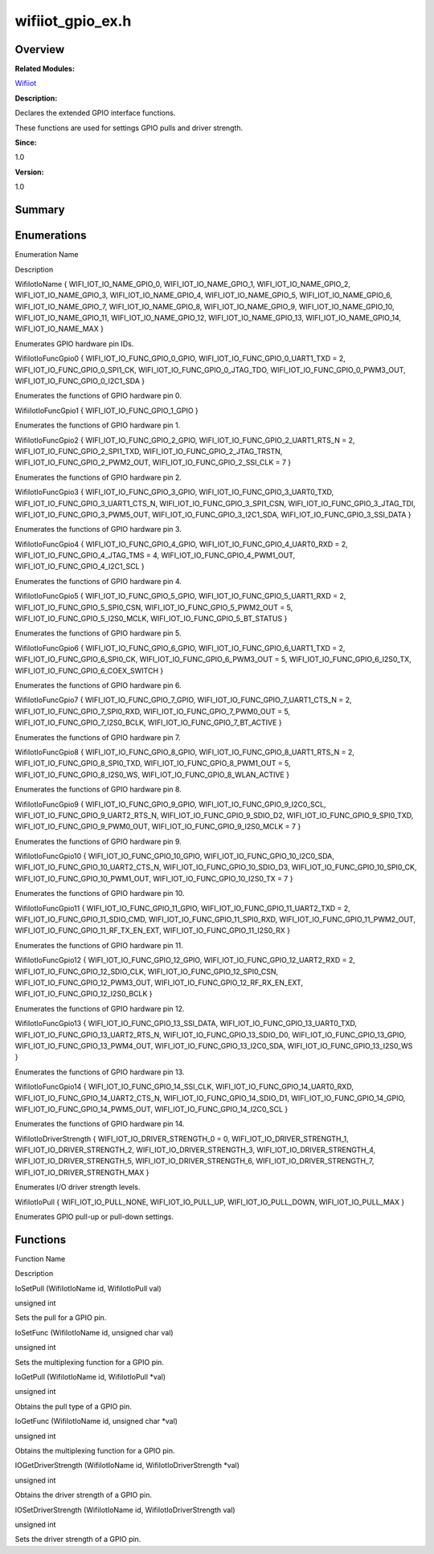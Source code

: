 wifiiot_gpio_ex.h
=================

**Overview**\ 
--------------

**Related Modules:**

`Wifiiot <wifiiot.rst>`__

**Description:**

Declares the extended GPIO interface functions.

These functions are used for settings GPIO pulls and driver strength.

**Since:**

1.0

**Version:**

1.0

**Summary**\ 
-------------

Enumerations
------------

.. raw:: html

   <table>

.. raw:: html

   <thead align="left">

.. raw:: html

   <tr id="row1923223240191855">

.. raw:: html

   <th class="cellrowborder" valign="top" width="50%" id="mcps1.1.3.1.1">

.. raw:: html

   <p id="p463847437191855">

Enumeration Name

.. raw:: html

   </p>

.. raw:: html

   </th>

.. raw:: html

   <th class="cellrowborder" valign="top" width="50%" id="mcps1.1.3.1.2">

.. raw:: html

   <p id="p1541683396191855">

Description

.. raw:: html

   </p>

.. raw:: html

   </th>

.. raw:: html

   </tr>

.. raw:: html

   </thead>

.. raw:: html

   <tbody>

.. raw:: html

   <tr id="row941234300191855">

.. raw:: html

   <td class="cellrowborder" valign="top" width="50%" headers="mcps1.1.3.1.1 ">

.. raw:: html

   <p id="p227114784191855">

WifiIotIoName { WIFI_IOT_IO_NAME_GPIO_0, WIFI_IOT_IO_NAME_GPIO_1,
WIFI_IOT_IO_NAME_GPIO_2, WIFI_IOT_IO_NAME_GPIO_3,
WIFI_IOT_IO_NAME_GPIO_4, WIFI_IOT_IO_NAME_GPIO_5,
WIFI_IOT_IO_NAME_GPIO_6, WIFI_IOT_IO_NAME_GPIO_7,
WIFI_IOT_IO_NAME_GPIO_8, WIFI_IOT_IO_NAME_GPIO_9,
WIFI_IOT_IO_NAME_GPIO_10, WIFI_IOT_IO_NAME_GPIO_11,
WIFI_IOT_IO_NAME_GPIO_12, WIFI_IOT_IO_NAME_GPIO_13,
WIFI_IOT_IO_NAME_GPIO_14, WIFI_IOT_IO_NAME_MAX }

.. raw:: html

   </p>

.. raw:: html

   </td>

.. raw:: html

   <td class="cellrowborder" valign="top" width="50%" headers="mcps1.1.3.1.2 ">

.. raw:: html

   <p id="p1827688024191855">

Enumerates GPIO hardware pin IDs.

.. raw:: html

   </p>

.. raw:: html

   </td>

.. raw:: html

   </tr>

.. raw:: html

   <tr id="row748543777191855">

.. raw:: html

   <td class="cellrowborder" valign="top" width="50%" headers="mcps1.1.3.1.1 ">

.. raw:: html

   <p id="p672095043191855">

WifiIotIoFuncGpio0 { WIFI_IOT_IO_FUNC_GPIO_0_GPIO,
WIFI_IOT_IO_FUNC_GPIO_0_UART1_TXD = 2, WIFI_IOT_IO_FUNC_GPIO_0_SPI1_CK,
WIFI_IOT_IO_FUNC_GPIO_0_JTAG_TDO, WIFI_IOT_IO_FUNC_GPIO_0_PWM3_OUT,
WIFI_IOT_IO_FUNC_GPIO_0_I2C1_SDA }

.. raw:: html

   </p>

.. raw:: html

   </td>

.. raw:: html

   <td class="cellrowborder" valign="top" width="50%" headers="mcps1.1.3.1.2 ">

.. raw:: html

   <p id="p931018453191855">

Enumerates the functions of GPIO hardware pin 0.

.. raw:: html

   </p>

.. raw:: html

   </td>

.. raw:: html

   </tr>

.. raw:: html

   <tr id="row818982764191855">

.. raw:: html

   <td class="cellrowborder" valign="top" width="50%" headers="mcps1.1.3.1.1 ">

.. raw:: html

   <p id="p2099804926191855">

WifiiIotIoFuncGpio1 { WIFI_IOT_IO_FUNC_GPIO_1_GPIO }

.. raw:: html

   </p>

.. raw:: html

   </td>

.. raw:: html

   <td class="cellrowborder" valign="top" width="50%" headers="mcps1.1.3.1.2 ">

.. raw:: html

   <p id="p2129370089191855">

Enumerates the functions of GPIO hardware pin 1.

.. raw:: html

   </p>

.. raw:: html

   </td>

.. raw:: html

   </tr>

.. raw:: html

   <tr id="row754706440191855">

.. raw:: html

   <td class="cellrowborder" valign="top" width="50%" headers="mcps1.1.3.1.1 ">

.. raw:: html

   <p id="p1378806986191855">

WifiIotIoFuncGpio2 { WIFI_IOT_IO_FUNC_GPIO_2_GPIO,
WIFI_IOT_IO_FUNC_GPIO_2_UART1_RTS_N = 2,
WIFI_IOT_IO_FUNC_GPIO_2_SPI1_TXD, WIFI_IOT_IO_FUNC_GPIO_2_JTAG_TRSTN,
WIFI_IOT_IO_FUNC_GPIO_2_PWM2_OUT, WIFI_IOT_IO_FUNC_GPIO_2_SSI_CLK = 7 }

.. raw:: html

   </p>

.. raw:: html

   </td>

.. raw:: html

   <td class="cellrowborder" valign="top" width="50%" headers="mcps1.1.3.1.2 ">

.. raw:: html

   <p id="p1306968485191855">

Enumerates the functions of GPIO hardware pin 2.

.. raw:: html

   </p>

.. raw:: html

   </td>

.. raw:: html

   </tr>

.. raw:: html

   <tr id="row1204772861191855">

.. raw:: html

   <td class="cellrowborder" valign="top" width="50%" headers="mcps1.1.3.1.1 ">

.. raw:: html

   <p id="p243258400191855">

WifiIotIoFuncGpio3 { WIFI_IOT_IO_FUNC_GPIO_3_GPIO,
WIFI_IOT_IO_FUNC_GPIO_3_UART0_TXD, WIFI_IOT_IO_FUNC_GPIO_3_UART1_CTS_N,
WIFI_IOT_IO_FUNC_GPIO_3_SPI1_CSN, WIFI_IOT_IO_FUNC_GPIO_3_JTAG_TDI,
WIFI_IOT_IO_FUNC_GPIO_3_PWM5_OUT, WIFI_IOT_IO_FUNC_GPIO_3_I2C1_SDA,
WIFI_IOT_IO_FUNC_GPIO_3_SSI_DATA }

.. raw:: html

   </p>

.. raw:: html

   </td>

.. raw:: html

   <td class="cellrowborder" valign="top" width="50%" headers="mcps1.1.3.1.2 ">

.. raw:: html

   <p id="p1141988592191855">

Enumerates the functions of GPIO hardware pin 3.

.. raw:: html

   </p>

.. raw:: html

   </td>

.. raw:: html

   </tr>

.. raw:: html

   <tr id="row1874411640191855">

.. raw:: html

   <td class="cellrowborder" valign="top" width="50%" headers="mcps1.1.3.1.1 ">

.. raw:: html

   <p id="p832690429191855">

WifiIotIoFuncGpio4 { WIFI_IOT_IO_FUNC_GPIO_4_GPIO,
WIFI_IOT_IO_FUNC_GPIO_4_UART0_RXD = 2, WIFI_IOT_IO_FUNC_GPIO_4_JTAG_TMS
= 4, WIFI_IOT_IO_FUNC_GPIO_4_PWM1_OUT, WIFI_IOT_IO_FUNC_GPIO_4_I2C1_SCL
}

.. raw:: html

   </p>

.. raw:: html

   </td>

.. raw:: html

   <td class="cellrowborder" valign="top" width="50%" headers="mcps1.1.3.1.2 ">

.. raw:: html

   <p id="p1413819347191855">

Enumerates the functions of GPIO hardware pin 4.

.. raw:: html

   </p>

.. raw:: html

   </td>

.. raw:: html

   </tr>

.. raw:: html

   <tr id="row2043658420191855">

.. raw:: html

   <td class="cellrowborder" valign="top" width="50%" headers="mcps1.1.3.1.1 ">

.. raw:: html

   <p id="p2116967066191855">

WifiIotIoFuncGpio5 { WIFI_IOT_IO_FUNC_GPIO_5_GPIO,
WIFI_IOT_IO_FUNC_GPIO_5_UART1_RXD = 2, WIFI_IOT_IO_FUNC_GPIO_5_SPI0_CSN,
WIFI_IOT_IO_FUNC_GPIO_5_PWM2_OUT = 5, WIFI_IOT_IO_FUNC_GPIO_5_I2S0_MCLK,
WIFI_IOT_IO_FUNC_GPIO_5_BT_STATUS }

.. raw:: html

   </p>

.. raw:: html

   </td>

.. raw:: html

   <td class="cellrowborder" valign="top" width="50%" headers="mcps1.1.3.1.2 ">

.. raw:: html

   <p id="p1221900176191855">

Enumerates the functions of GPIO hardware pin 5.

.. raw:: html

   </p>

.. raw:: html

   </td>

.. raw:: html

   </tr>

.. raw:: html

   <tr id="row2125104688191855">

.. raw:: html

   <td class="cellrowborder" valign="top" width="50%" headers="mcps1.1.3.1.1 ">

.. raw:: html

   <p id="p1248045812191855">

WifiIotIoFuncGpio6 { WIFI_IOT_IO_FUNC_GPIO_6_GPIO,
WIFI_IOT_IO_FUNC_GPIO_6_UART1_TXD = 2, WIFI_IOT_IO_FUNC_GPIO_6_SPI0_CK,
WIFI_IOT_IO_FUNC_GPIO_6_PWM3_OUT = 5, WIFI_IOT_IO_FUNC_GPIO_6_I2S0_TX,
WIFI_IOT_IO_FUNC_GPIO_6_COEX_SWITCH }

.. raw:: html

   </p>

.. raw:: html

   </td>

.. raw:: html

   <td class="cellrowborder" valign="top" width="50%" headers="mcps1.1.3.1.2 ">

.. raw:: html

   <p id="p1903805650191855">

Enumerates the functions of GPIO hardware pin 6.

.. raw:: html

   </p>

.. raw:: html

   </td>

.. raw:: html

   </tr>

.. raw:: html

   <tr id="row394032662191855">

.. raw:: html

   <td class="cellrowborder" valign="top" width="50%" headers="mcps1.1.3.1.1 ">

.. raw:: html

   <p id="p1901842529191855">

WifiIotIoFuncGpio7 { WIFI_IOT_IO_FUNC_GPIO_7_GPIO,
WIFI_IOT_IO_FUNC_GPIO_7_UART1_CTS_N = 2,
WIFI_IOT_IO_FUNC_GPIO_7_SPI0_RXD, WIFI_IOT_IO_FUNC_GPIO_7_PWM0_OUT = 5,
WIFI_IOT_IO_FUNC_GPIO_7_I2S0_BCLK, WIFI_IOT_IO_FUNC_GPIO_7_BT_ACTIVE }

.. raw:: html

   </p>

.. raw:: html

   </td>

.. raw:: html

   <td class="cellrowborder" valign="top" width="50%" headers="mcps1.1.3.1.2 ">

.. raw:: html

   <p id="p1673206689191855">

Enumerates the functions of GPIO hardware pin 7.

.. raw:: html

   </p>

.. raw:: html

   </td>

.. raw:: html

   </tr>

.. raw:: html

   <tr id="row1131072795191855">

.. raw:: html

   <td class="cellrowborder" valign="top" width="50%" headers="mcps1.1.3.1.1 ">

.. raw:: html

   <p id="p1527128916191855">

WifiIotIoFuncGpio8 { WIFI_IOT_IO_FUNC_GPIO_8_GPIO,
WIFI_IOT_IO_FUNC_GPIO_8_UART1_RTS_N = 2,
WIFI_IOT_IO_FUNC_GPIO_8_SPI0_TXD, WIFI_IOT_IO_FUNC_GPIO_8_PWM1_OUT = 5,
WIFI_IOT_IO_FUNC_GPIO_8_I2S0_WS, WIFI_IOT_IO_FUNC_GPIO_8_WLAN_ACTIVE }

.. raw:: html

   </p>

.. raw:: html

   </td>

.. raw:: html

   <td class="cellrowborder" valign="top" width="50%" headers="mcps1.1.3.1.2 ">

.. raw:: html

   <p id="p298400775191855">

Enumerates the functions of GPIO hardware pin 8.

.. raw:: html

   </p>

.. raw:: html

   </td>

.. raw:: html

   </tr>

.. raw:: html

   <tr id="row1263273151191855">

.. raw:: html

   <td class="cellrowborder" valign="top" width="50%" headers="mcps1.1.3.1.1 ">

.. raw:: html

   <p id="p1396515134191855">

WifiIotIoFuncGpio9 { WIFI_IOT_IO_FUNC_GPIO_9_GPIO,
WIFI_IOT_IO_FUNC_GPIO_9_I2C0_SCL, WIFI_IOT_IO_FUNC_GPIO_9_UART2_RTS_N,
WIFI_IOT_IO_FUNC_GPIO_9_SDIO_D2, WIFI_IOT_IO_FUNC_GPIO_9_SPI0_TXD,
WIFI_IOT_IO_FUNC_GPIO_9_PWM0_OUT, WIFI_IOT_IO_FUNC_GPIO_9_I2S0_MCLK = 7
}

.. raw:: html

   </p>

.. raw:: html

   </td>

.. raw:: html

   <td class="cellrowborder" valign="top" width="50%" headers="mcps1.1.3.1.2 ">

.. raw:: html

   <p id="p1327261295191855">

Enumerates the functions of GPIO hardware pin 9.

.. raw:: html

   </p>

.. raw:: html

   </td>

.. raw:: html

   </tr>

.. raw:: html

   <tr id="row671900722191855">

.. raw:: html

   <td class="cellrowborder" valign="top" width="50%" headers="mcps1.1.3.1.1 ">

.. raw:: html

   <p id="p347001875191855">

WifiIotIoFuncGpio10 { WIFI_IOT_IO_FUNC_GPIO_10_GPIO,
WIFI_IOT_IO_FUNC_GPIO_10_I2C0_SDA, WIFI_IOT_IO_FUNC_GPIO_10_UART2_CTS_N,
WIFI_IOT_IO_FUNC_GPIO_10_SDIO_D3, WIFI_IOT_IO_FUNC_GPIO_10_SPI0_CK,
WIFI_IOT_IO_FUNC_GPIO_10_PWM1_OUT, WIFI_IOT_IO_FUNC_GPIO_10_I2S0_TX = 7
}

.. raw:: html

   </p>

.. raw:: html

   </td>

.. raw:: html

   <td class="cellrowborder" valign="top" width="50%" headers="mcps1.1.3.1.2 ">

.. raw:: html

   <p id="p1139072309191855">

Enumerates the functions of GPIO hardware pin 10.

.. raw:: html

   </p>

.. raw:: html

   </td>

.. raw:: html

   </tr>

.. raw:: html

   <tr id="row1161784794191855">

.. raw:: html

   <td class="cellrowborder" valign="top" width="50%" headers="mcps1.1.3.1.1 ">

.. raw:: html

   <p id="p1916899317191855">

WifiIotIoFuncGpio11 { WIFI_IOT_IO_FUNC_GPIO_11_GPIO,
WIFI_IOT_IO_FUNC_GPIO_11_UART2_TXD = 2,
WIFI_IOT_IO_FUNC_GPIO_11_SDIO_CMD, WIFI_IOT_IO_FUNC_GPIO_11_SPI0_RXD,
WIFI_IOT_IO_FUNC_GPIO_11_PWM2_OUT,
WIFI_IOT_IO_FUNC_GPIO_11_RF_TX_EN_EXT, WIFI_IOT_IO_FUNC_GPIO_11_I2S0_RX
}

.. raw:: html

   </p>

.. raw:: html

   </td>

.. raw:: html

   <td class="cellrowborder" valign="top" width="50%" headers="mcps1.1.3.1.2 ">

.. raw:: html

   <p id="p1910803656191855">

Enumerates the functions of GPIO hardware pin 11.

.. raw:: html

   </p>

.. raw:: html

   </td>

.. raw:: html

   </tr>

.. raw:: html

   <tr id="row71608615191855">

.. raw:: html

   <td class="cellrowborder" valign="top" width="50%" headers="mcps1.1.3.1.1 ">

.. raw:: html

   <p id="p1059426275191855">

WifiIotIoFuncGpio12 { WIFI_IOT_IO_FUNC_GPIO_12_GPIO,
WIFI_IOT_IO_FUNC_GPIO_12_UART2_RXD = 2,
WIFI_IOT_IO_FUNC_GPIO_12_SDIO_CLK, WIFI_IOT_IO_FUNC_GPIO_12_SPI0_CSN,
WIFI_IOT_IO_FUNC_GPIO_12_PWM3_OUT,
WIFI_IOT_IO_FUNC_GPIO_12_RF_RX_EN_EXT,
WIFI_IOT_IO_FUNC_GPIO_12_I2S0_BCLK }

.. raw:: html

   </p>

.. raw:: html

   </td>

.. raw:: html

   <td class="cellrowborder" valign="top" width="50%" headers="mcps1.1.3.1.2 ">

.. raw:: html

   <p id="p358111920191855">

Enumerates the functions of GPIO hardware pin 12.

.. raw:: html

   </p>

.. raw:: html

   </td>

.. raw:: html

   </tr>

.. raw:: html

   <tr id="row1265377075191855">

.. raw:: html

   <td class="cellrowborder" valign="top" width="50%" headers="mcps1.1.3.1.1 ">

.. raw:: html

   <p id="p14034757191855">

WifiIotIoFuncGpio13 { WIFI_IOT_IO_FUNC_GPIO_13_SSI_DATA,
WIFI_IOT_IO_FUNC_GPIO_13_UART0_TXD,
WIFI_IOT_IO_FUNC_GPIO_13_UART2_RTS_N, WIFI_IOT_IO_FUNC_GPIO_13_SDIO_D0,
WIFI_IOT_IO_FUNC_GPIO_13_GPIO, WIFI_IOT_IO_FUNC_GPIO_13_PWM4_OUT,
WIFI_IOT_IO_FUNC_GPIO_13_I2C0_SDA, WIFI_IOT_IO_FUNC_GPIO_13_I2S0_WS }

.. raw:: html

   </p>

.. raw:: html

   </td>

.. raw:: html

   <td class="cellrowborder" valign="top" width="50%" headers="mcps1.1.3.1.2 ">

.. raw:: html

   <p id="p1338189786191855">

Enumerates the functions of GPIO hardware pin 13.

.. raw:: html

   </p>

.. raw:: html

   </td>

.. raw:: html

   </tr>

.. raw:: html

   <tr id="row1693674190191855">

.. raw:: html

   <td class="cellrowborder" valign="top" width="50%" headers="mcps1.1.3.1.1 ">

.. raw:: html

   <p id="p1611461836191855">

WifiIotIoFuncGpio14 { WIFI_IOT_IO_FUNC_GPIO_14_SSI_CLK,
WIFI_IOT_IO_FUNC_GPIO_14_UART0_RXD,
WIFI_IOT_IO_FUNC_GPIO_14_UART2_CTS_N, WIFI_IOT_IO_FUNC_GPIO_14_SDIO_D1,
WIFI_IOT_IO_FUNC_GPIO_14_GPIO, WIFI_IOT_IO_FUNC_GPIO_14_PWM5_OUT,
WIFI_IOT_IO_FUNC_GPIO_14_I2C0_SCL }

.. raw:: html

   </p>

.. raw:: html

   </td>

.. raw:: html

   <td class="cellrowborder" valign="top" width="50%" headers="mcps1.1.3.1.2 ">

.. raw:: html

   <p id="p696172478191855">

Enumerates the functions of GPIO hardware pin 14.

.. raw:: html

   </p>

.. raw:: html

   </td>

.. raw:: html

   </tr>

.. raw:: html

   <tr id="row493352952191855">

.. raw:: html

   <td class="cellrowborder" valign="top" width="50%" headers="mcps1.1.3.1.1 ">

.. raw:: html

   <p id="p733664900191855">

WifiIotIoDriverStrength { WIFI_IOT_IO_DRIVER_STRENGTH_0 = 0,
WIFI_IOT_IO_DRIVER_STRENGTH_1, WIFI_IOT_IO_DRIVER_STRENGTH_2,
WIFI_IOT_IO_DRIVER_STRENGTH_3, WIFI_IOT_IO_DRIVER_STRENGTH_4,
WIFI_IOT_IO_DRIVER_STRENGTH_5, WIFI_IOT_IO_DRIVER_STRENGTH_6,
WIFI_IOT_IO_DRIVER_STRENGTH_7, WIFI_IOT_IO_DRIVER_STRENGTH_MAX }

.. raw:: html

   </p>

.. raw:: html

   </td>

.. raw:: html

   <td class="cellrowborder" valign="top" width="50%" headers="mcps1.1.3.1.2 ">

.. raw:: html

   <p id="p1940553004191855">

Enumerates I/O driver strength levels.

.. raw:: html

   </p>

.. raw:: html

   </td>

.. raw:: html

   </tr>

.. raw:: html

   <tr id="row188735532191855">

.. raw:: html

   <td class="cellrowborder" valign="top" width="50%" headers="mcps1.1.3.1.1 ">

.. raw:: html

   <p id="p1929724730191855">

WifiIotIoPull { WIFI_IOT_IO_PULL_NONE, WIFI_IOT_IO_PULL_UP,
WIFI_IOT_IO_PULL_DOWN, WIFI_IOT_IO_PULL_MAX }

.. raw:: html

   </p>

.. raw:: html

   </td>

.. raw:: html

   <td class="cellrowborder" valign="top" width="50%" headers="mcps1.1.3.1.2 ">

.. raw:: html

   <p id="p1626436920191855">

Enumerates GPIO pull-up or pull-down settings.

.. raw:: html

   </p>

.. raw:: html

   </td>

.. raw:: html

   </tr>

.. raw:: html

   </tbody>

.. raw:: html

   </table>

Functions
---------

.. raw:: html

   <table>

.. raw:: html

   <thead align="left">

.. raw:: html

   <tr id="row1135034810191855">

.. raw:: html

   <th class="cellrowborder" valign="top" width="50%" id="mcps1.1.3.1.1">

.. raw:: html

   <p id="p1705089723191855">

Function Name

.. raw:: html

   </p>

.. raw:: html

   </th>

.. raw:: html

   <th class="cellrowborder" valign="top" width="50%" id="mcps1.1.3.1.2">

.. raw:: html

   <p id="p1557842670191855">

Description

.. raw:: html

   </p>

.. raw:: html

   </th>

.. raw:: html

   </tr>

.. raw:: html

   </thead>

.. raw:: html

   <tbody>

.. raw:: html

   <tr id="row1431638042191855">

.. raw:: html

   <td class="cellrowborder" valign="top" width="50%" headers="mcps1.1.3.1.1 ">

.. raw:: html

   <p id="p1436768789191855">

IoSetPull (WifiIotIoName id, WifiIotIoPull val)

.. raw:: html

   </p>

.. raw:: html

   </td>

.. raw:: html

   <td class="cellrowborder" valign="top" width="50%" headers="mcps1.1.3.1.2 ">

.. raw:: html

   <p id="p1212835318191855">

unsigned int

.. raw:: html

   </p>

.. raw:: html

   <p id="p143088046191855">

Sets the pull for a GPIO pin.

.. raw:: html

   </p>

.. raw:: html

   </td>

.. raw:: html

   </tr>

.. raw:: html

   <tr id="row1214420909191855">

.. raw:: html

   <td class="cellrowborder" valign="top" width="50%" headers="mcps1.1.3.1.1 ">

.. raw:: html

   <p id="p1986833851191855">

IoSetFunc (WifiIotIoName id, unsigned char val)

.. raw:: html

   </p>

.. raw:: html

   </td>

.. raw:: html

   <td class="cellrowborder" valign="top" width="50%" headers="mcps1.1.3.1.2 ">

.. raw:: html

   <p id="p749841875191855">

unsigned int

.. raw:: html

   </p>

.. raw:: html

   <p id="p953474949191855">

Sets the multiplexing function for a GPIO pin.

.. raw:: html

   </p>

.. raw:: html

   </td>

.. raw:: html

   </tr>

.. raw:: html

   <tr id="row1808513915191855">

.. raw:: html

   <td class="cellrowborder" valign="top" width="50%" headers="mcps1.1.3.1.1 ">

.. raw:: html

   <p id="p1973366603191855">

IoGetPull (WifiIotIoName id, WifiIotIoPull \*val)

.. raw:: html

   </p>

.. raw:: html

   </td>

.. raw:: html

   <td class="cellrowborder" valign="top" width="50%" headers="mcps1.1.3.1.2 ">

.. raw:: html

   <p id="p1327149614191855">

unsigned int

.. raw:: html

   </p>

.. raw:: html

   <p id="p38986411191855">

Obtains the pull type of a GPIO pin.

.. raw:: html

   </p>

.. raw:: html

   </td>

.. raw:: html

   </tr>

.. raw:: html

   <tr id="row279108655191855">

.. raw:: html

   <td class="cellrowborder" valign="top" width="50%" headers="mcps1.1.3.1.1 ">

.. raw:: html

   <p id="p847359784191855">

IoGetFunc (WifiIotIoName id, unsigned char \*val)

.. raw:: html

   </p>

.. raw:: html

   </td>

.. raw:: html

   <td class="cellrowborder" valign="top" width="50%" headers="mcps1.1.3.1.2 ">

.. raw:: html

   <p id="p240121022191855">

unsigned int

.. raw:: html

   </p>

.. raw:: html

   <p id="p283154257191855">

Obtains the multiplexing function for a GPIO pin.

.. raw:: html

   </p>

.. raw:: html

   </td>

.. raw:: html

   </tr>

.. raw:: html

   <tr id="row716609789191855">

.. raw:: html

   <td class="cellrowborder" valign="top" width="50%" headers="mcps1.1.3.1.1 ">

.. raw:: html

   <p id="p1677140020191855">

IOGetDriverStrength (WifiIotIoName id, WifiIotIoDriverStrength \*val)

.. raw:: html

   </p>

.. raw:: html

   </td>

.. raw:: html

   <td class="cellrowborder" valign="top" width="50%" headers="mcps1.1.3.1.2 ">

.. raw:: html

   <p id="p785812322191855">

unsigned int

.. raw:: html

   </p>

.. raw:: html

   <p id="p717161299191855">

Obtains the driver strength of a GPIO pin.

.. raw:: html

   </p>

.. raw:: html

   </td>

.. raw:: html

   </tr>

.. raw:: html

   <tr id="row802220655191855">

.. raw:: html

   <td class="cellrowborder" valign="top" width="50%" headers="mcps1.1.3.1.1 ">

.. raw:: html

   <p id="p114466196191855">

IOSetDriverStrength (WifiIotIoName id, WifiIotIoDriverStrength val)

.. raw:: html

   </p>

.. raw:: html

   </td>

.. raw:: html

   <td class="cellrowborder" valign="top" width="50%" headers="mcps1.1.3.1.2 ">

.. raw:: html

   <p id="p1970081170191855">

unsigned int

.. raw:: html

   </p>

.. raw:: html

   <p id="p1172105982191855">

Sets the driver strength of a GPIO pin.

.. raw:: html

   </p>

.. raw:: html

   </td>

.. raw:: html

   </tr>

.. raw:: html

   </tbody>

.. raw:: html

   </table>
